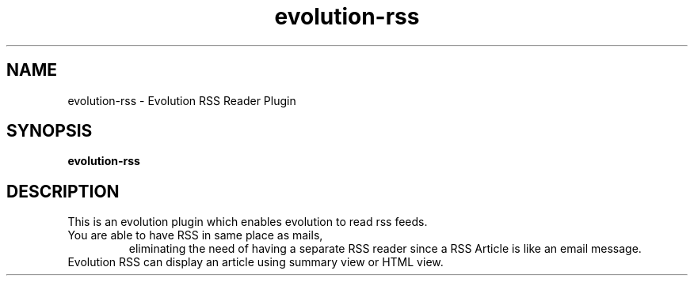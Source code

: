 .TH "evolution-rss" 1
.SH NAME
evolution-rss \- Evolution RSS Reader Plugin
.SH SYNOPSIS
.B evolution-rss
.SH DESCRIPTION
This is an evolution plugin which enables evolution to read rss feeds.
.TP
You are able to have RSS in same place as mails,
eliminating the need of having a separate RSS reader since a RSS Article
is like an email message.
.TP
Evolution RSS can display an article using summary view or HTML view.
